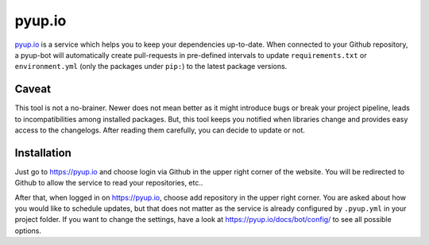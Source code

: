 pyup.io
=======

`pyup.io <https://pyup.io/>`_ is a service which helps you to keep your dependencies
up-to-date. When connected to your Github repository, a pyup-bot will automatically
create pull-requests in pre-defined intervals to update ``requirements.txt`` or
``environment.yml`` (only the packages under ``pip:``) to the latest package versions.

Caveat
------

This tool is not a no-brainer. Newer does not mean better as it might introduce bugs or
break your project pipeline, leads to incompatibilities among installed packages. But,
this tool keeps you notified when libraries change and provides easy access to the
changelogs. After reading them carefully, you can decide to update or not.

Installation
------------

Just go to https://pyup.io and choose login via Github in the upper right corner of the
website. You will be redirected to Github to allow the service to read your
repositories, etc..

After that, when logged in on https://pyup.io, choose add repository in the upper right
corner. You are asked about how you would like to schedule updates, but that does not
matter as the service is already configured by ``.pyup.yml`` in your project folder. If
you want to change the settings, have a look at https://pyup.io/docs/bot/config/ to see
all possible options.
